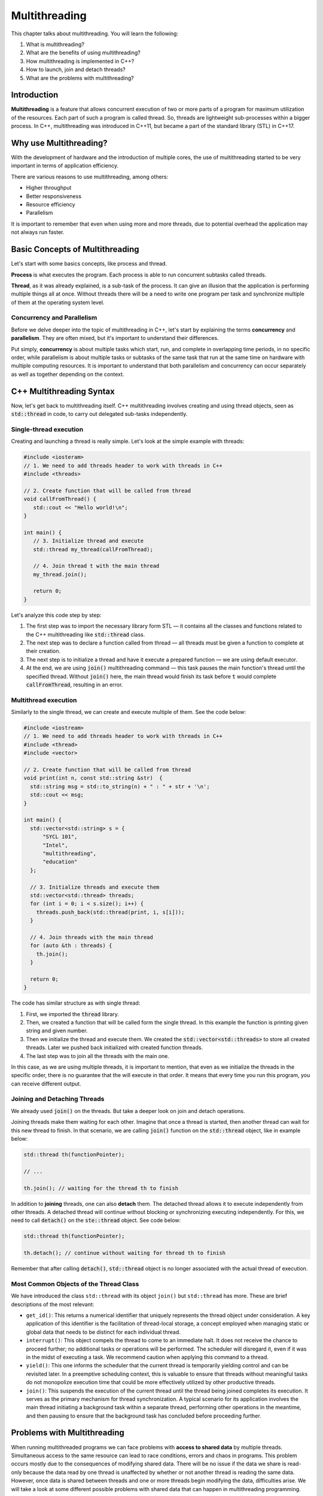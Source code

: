 Multithreading
##############

This chapter talks about multithreading. You will learn the following:

#.	What is multithreading?
#. What are the benefits of using multithreading?
#. How multithreading is implemented in C++?
#. How to launch, join and detach threads?
#. What are the problems with multithreading? 

Introduction
************

**Multithreading** is a feature that allows concurrent execution of two or more parts of a program for maximum utilization of the resources. Each part of such a program is called thread. So, threads are lightweight sub-processes within a bigger process.  In C++, multithreading was introduced in C++11, but became a part of the standard library (STL) in C++17. 

Why use Multithreading?
***********************

With the development of hardware and the introduction of multiple cores, the use of multithreading started to be very important in terms of application efficiency. 

There are various reasons to use multithreading, among others:

* Higher throughput
* Better responsiveness
* Resource efficiency
* Parallelism

It is important to remember that even when using more and more threads, due to potential overhead the application may not always run faster.

Basic Concepts of Multithreading
********************************

Let's start with some basics concepts, like process and thread.

**Process** is what executes the program. Each process is able to run concurrent subtasks called threads.

**Thread**, as it was already explained, is a sub-task of the process. It can give an illusion that the application is performing multiple things all at once. Without threads there will be a need to write one program per task and synchronize multiple of them at the operating system level.

Concurrency and Parallelism
============================

Before we delve deeper into the topic of multithreading in C++, let's start by explaining the terms **concurrency** and **parallelism**. They are often mixed, but it's important to understand their differences.

Put simply, **concurrency** is about multiple tasks which start, run, and complete in overlapping time periods, in no specific order, while parallelism is about multiple tasks or subtasks of the same task that run at the same time on hardware with multiple computing resources.  It is important to understand that both parallelism and concurrency can occur separately as well as together depending on the context. 

C++ Multithreading Syntax
*************************

Now, let's get back to multithreading itself. C++ multithreading involves creating and using thread objects, seen as :code:`std::thread` in code, to carry out delegated sub-tasks independently.

Single-thread execution
========================

Creating and launching a thread is really simple. Let's look at the simple example with threads:

.. code-block:: cpp
   
   #include <iosteram>
   // 1. We need to add threads header to work with threads in C++
   #include <threads>

   // 2. Create function that will be called from thread
   void callFromThread() {
      std::cout << "Hello world!\n";
   }

   int main() {
      // 3. Initialize thread and execute
      std::thread my_thread(callFromThread);

      // 4. Join thread t with the main thread 
      my_thread.join();

      return 0;
   }

Let's analyze this code step by step:

#. The first step was to import the necessary library form STL — it contains all the classes and functions related to the C++ multithreading like :code:`std::thread` class.
#. The next step was to declare a function called from thread — all threads must be given a function to complete at their creation.
#. The next step is to initialize a thread and have it execute a prepared function — we are using default executor.
#. At the end, we are using :code:`join()` multithreading command — this task pauses the main function's thread until the specified thread. Without :code:`join()` here, the main thread would finish its task before :code:`t` would complete :code:`callFromThread`, resulting in an error.

Multithread execution
=====================

Similarly to the single thread, we can create and execute multiple of them. See the code below:

.. code-block:: cpp
   
   #include <iostream>
   // 1. We need to add threads header to work with threads in C++
   #include <thread>
   #include <vector>

   // 2. Create function that will be called from thread
   void print(int n, const std::string &str)  {
     std::string msg = std::to_string(n) + " : " + str + '\n';
     std::cout << msg;
   }
    
   int main() {
     std::vector<std::string> s = {
         "SYCL 101",
         "Intel",
         "multithreading",
         "education"
     };
     
     // 3. Initialize threads and execute them
     std::vector<std::thread> threads;
     for (int i = 0; i < s.size(); i++) {
       threads.push_back(std::thread(print, i, s[i]));
     }
    
     // 4. Join threads with the main thread 
     for (auto &th : threads) {
       th.join();
     }

     return 0;
   }

The code has similar structure as with single thread:

#. First, we imported the :code:`thread` library.
#. Then, we created a function that will be called form the single thread. In this example the function is printing given string and given number.
#. Then we initialize the thread and execute them. We created the :code:`std::vector<std::threads>` to store all created threads. Later we pushed back initialized with created function threads.
#. The last step was to join all the threads with the main one. 

In this case, as we are using multiple threads, it is important to mention, that even as we initialize the threads in the specific order, there is no guarantee that the will execute in that order. It means that every time you run this program, you can receive different output. 


Joining and Detaching Threads
=============================

We already used :code:`join()` on the threads. But take a deeper look on join and detach operations.

Joining threads make them waiting for each other. Imagine that once a thread is started, then another thread can wait for this new thread to finish. In that scenario, we are calling :code:`join()` function on the :code:`std::thread` object, like in example below:

.. code-block:: cpp
   
   std::thread th(functionPointer);

   // ...

   th.join(); // waiting for the thread th to finish

In addition to **joining** threads, one can also **detach** them. The detached thread allows it to execute independently from other threads. A detached thread will continue without blocking or synchronizing executing independently. For this, we need to call :code:`detach()` on the :code:`ste::thread` object. See code below:

.. code-block:: cpp
   
   std::thread th(functionPointer);

   th.detach(); // continue without waiting for thread th to finish

Remember that after calling :code:`detach()`, :code:`std::thread` object is no longer associated with the actual thread of execution.

Most Common Objects of the Thread Class
=======================================

We have introduced the class ``std::thread`` with its object ``join()`` but ``std::thread`` has more.  These are brief descriptions of the most relevant:

* ``get_id()``: This returns a numerical identifier that uniquely represents the thread object under consideration. A key application of this identifier is the facilitation of thread-local storage, a concept employed when managing static or global data that needs to be distinct for each individual thread.

* ``interrupt()``: This object compels the thread to come to an immediate halt. It does not receive the chance to proceed further; no additional tasks or operations will be performed. The scheduler will disregard it, even if it was in the midst of executing a task. We recommend caution when applying this command to a thread.

* ``yield()``: This one informs the scheduler that the current thread is temporarily yielding control and can be revisited later. In a preemptive scheduling context, this is valuable to ensure that threads without meaningful tasks do not monopolize execution time that could be more effectively utilized by other productive threads.

* ``join()``: This suspends the execution of the current thread until the thread being joined completes its execution. It serves as the primary mechanism for thread synchronization. A typical scenario for its application involves the main thread initiating a background task within a separate thread, performing other operations in the meantime, and then pausing to ensure that the background task has concluded before proceeding further.


Problems with Multithreading
****************************

When running multithreaded programs we can face problems with **access to shared data** by multiple threads. Simultaneous access to the same resource can lead to race conditions, errors and chaos in programs. This problem occurs mostly due to the consequences of modifying shared data.  There will be no issue if the data we share is read-only because the data read by one thread is unaffected by whether or not another thread is reading the same data. However, once data is shared between threads and one or more threads begin modifying the data, difficulties arise.  We will take a look at some different possible problems with shared data that can happen in multithreading programming.

Deadlock
========

Deadlock is a situation where none of the threads can proceed with operation because each waits for another. Imagine the situation where we have two threads (T1 and T2) and two resources (R1 and R2). Thread T1 requires resource R1, and thread T2 requires resource R2. In that situation deadlock can arise when T1 is holding on R2 and waiting for R1 while at the same time, thread T2 is holding R1 and waiting for R2. This situation is depicted in the image below with the circle waiting.

.. figure:: /_images/deadlock.png

There is a general guide to avoid deadlocks. Simply don't wait for another thread if there is a chance it is waiting for you. 

Race Conditions
===============

Race condition is the situation when two concurrent threads access the same resources and unintentionally produces different results depending on the execution order.

Imagine having two threads doing different operations. The fist one takes a value and overwrites it with the square of it and then the second one takes the value and overwrites it with the doubled value. Depending on the order of the thread execution the final value will be different as in the image below:

.. figure:: /_images/race-condition.png

As you can see in the first scenario, thread 1 executed first, so its result was doubled which resulted in 50. In the second scenario, thread 2 was executed first so its resulted was squared which resulted in 100 at the end.

To avoid race conditions, any operation on a shared resource must be executed atomically. One way to achieve atomicity is by using critical sections — mutually exclusive parts of the program.

Summary
*******

To summarize, multithreading is used for parallel execution of multiple tasks. It can increase the efficiency of the program but also can be tricky when dealing with shared data. This was a very short introduction to multithreading. There is still much more to be learned.
